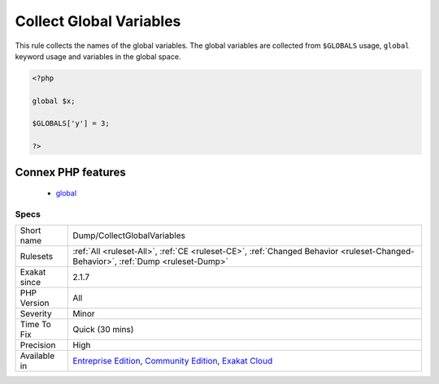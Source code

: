 .. _dump-collectglobalvariables:


.. _collect-global-variables:

Collect Global Variables
++++++++++++++++++++++++

.. meta::
	:description:
		Collect Global Variables: This rule collects the names of the global variables.
	:twitter:card: summary_large_image
	:twitter:site: @exakat
	:twitter:title: Collect Global Variables
	:twitter:description: Collect Global Variables: This rule collects the names of the global variables
	:twitter:creator: @exakat
	:twitter:image:src: https://www.exakat.io/wp-content/uploads/2020/06/logo-exakat.png
	:og:image: https://www.exakat.io/wp-content/uploads/2020/06/logo-exakat.png
	:og:title: Collect Global Variables
	:og:type: article
	:og:description: This rule collects the names of the global variables
	:og:url: https://exakat.readthedocs.io/en/latest/Reference/Rules/Collect Global Variables.html
	:og:locale: en

.. raw:: html


	<script type="application/ld+json">{"@context":"https:\/\/schema.org","@graph":[{"@type":"WebPage","@id":"https:\/\/php-tips.readthedocs.io\/en\/latest\/Reference\/Rules\/Dump\/CollectGlobalVariables.html","url":"https:\/\/php-tips.readthedocs.io\/en\/latest\/Reference\/Rules\/Dump\/CollectGlobalVariables.html","name":"Collect Global Variables","isPartOf":{"@id":"https:\/\/www.exakat.io\/"},"datePublished":"Fri, 10 Jan 2025 09:46:17 +0000","dateModified":"Fri, 10 Jan 2025 09:46:17 +0000","description":"This rule collects the names of the global variables","inLanguage":"en-US","potentialAction":[{"@type":"ReadAction","target":["https:\/\/exakat.readthedocs.io\/en\/latest\/Collect Global Variables.html"]}]},{"@type":"WebSite","@id":"https:\/\/www.exakat.io\/","url":"https:\/\/www.exakat.io\/","name":"Exakat","description":"Smart PHP static analysis","inLanguage":"en-US"}]}</script>

This rule collects the names of the global variables. The global variables are collected from ``$GLOBALS`` usage, ``global`` keyword usage and variables in the global space.

.. code-block:: php
   
   <?php
   
   global $x;
   
   $GLOBALS['y'] = 3;
   
   ?>
Connex PHP features
-------------------

  + `global <https://php-dictionary.readthedocs.io/en/latest/dictionary/global.ini.html>`_


Specs
_____

+--------------+-----------------------------------------------------------------------------------------------------------------------------------------------------------------------------------------+
| Short name   | Dump/CollectGlobalVariables                                                                                                                                                             |
+--------------+-----------------------------------------------------------------------------------------------------------------------------------------------------------------------------------------+
| Rulesets     | :ref:`All <ruleset-All>`, :ref:`CE <ruleset-CE>`, :ref:`Changed Behavior <ruleset-Changed-Behavior>`, :ref:`Dump <ruleset-Dump>`                                                        |
+--------------+-----------------------------------------------------------------------------------------------------------------------------------------------------------------------------------------+
| Exakat since | 2.1.7                                                                                                                                                                                   |
+--------------+-----------------------------------------------------------------------------------------------------------------------------------------------------------------------------------------+
| PHP Version  | All                                                                                                                                                                                     |
+--------------+-----------------------------------------------------------------------------------------------------------------------------------------------------------------------------------------+
| Severity     | Minor                                                                                                                                                                                   |
+--------------+-----------------------------------------------------------------------------------------------------------------------------------------------------------------------------------------+
| Time To Fix  | Quick (30 mins)                                                                                                                                                                         |
+--------------+-----------------------------------------------------------------------------------------------------------------------------------------------------------------------------------------+
| Precision    | High                                                                                                                                                                                    |
+--------------+-----------------------------------------------------------------------------------------------------------------------------------------------------------------------------------------+
| Available in | `Entreprise Edition <https://www.exakat.io/entreprise-edition>`_, `Community Edition <https://www.exakat.io/community-edition>`_, `Exakat Cloud <https://www.exakat.io/exakat-cloud/>`_ |
+--------------+-----------------------------------------------------------------------------------------------------------------------------------------------------------------------------------------+


